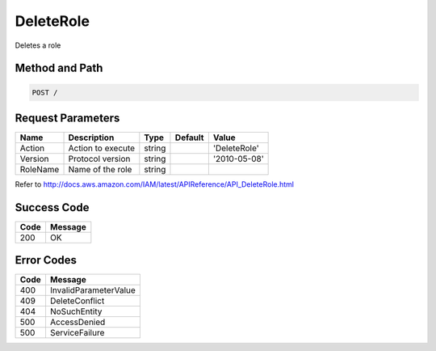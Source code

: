 .. _DeleteRole:

DeleteRole
==========

Deletes a role

Method and Path
---------------

.. code::

  POST /

Request Parameters
------------------

.. tabularcolumns:: lllll
.. table::
   :widths: auto

   +----------+-------------------+--------+---------+--------------+
   | Name     | Description       | Type   | Default | Value        |
   +==========+===================+========+=========+==============+
   | Action   | Action to execute | string |         | 'DeleteRole' |
   +----------+-------------------+--------+---------+--------------+
   | Version  | Protocol version  | string |         | '2010-05-08' |
   +----------+-------------------+--------+---------+--------------+
   | RoleName | Name of the role  | string |         |              |
   +----------+-------------------+--------+---------+--------------+

Refer to
http://docs.aws.amazon.com/IAM/latest/APIReference/API_DeleteRole.html

Success Code
------------

.. tabularcolumns:: ll
.. table::
   :widths: auto

   +------+---------+
   | Code | Message |
   +======+=========+
   | 200  | OK      |
   +------+---------+

Error Codes
-----------

.. tabularcolumns:: ll
.. table::
   :widths: auto

   +------+-----------------------+
   | Code | Message               |
   +======+=======================+
   | 400  | InvalidParameterValue |
   +------+-----------------------+
   | 409  | DeleteConflict        |
   +------+-----------------------+
   | 404  | NoSuchEntity          |
   +------+-----------------------+
   | 500  | AccessDenied          |
   +------+-----------------------+
   | 500  | ServiceFailure        |
   +------+-----------------------+
